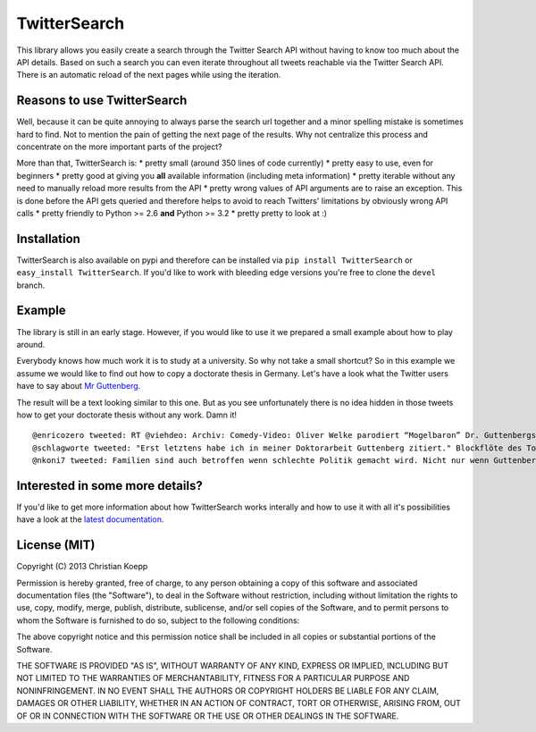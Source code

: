 *************
TwitterSearch
*************

.. image:: https://api.travis-ci.org/ckoepp/TwitterSearch.png?branch=master
    :target: http://travis-ci.org/ckoepp/TwitterSearch/branches
    :alt: Build Status

.. image:: https://pypip.in/d/TwitterSearch/badge.png
    :target: https://crate.io/packages/TwitterSearch/
    :alt: Downloads
    
.. image:: https://pypip.in/v/TwitterSearch/badge.png
    :target: https://pypi.python.org/pypi/TwitterSearch/
    :alt: PyPi version

This library allows you easily create a search through the Twitter Search API without having to know too much about the API details. Based on such a search you can even iterate throughout all tweets reachable via the Twitter Search API. There is an automatic reload of the next pages while using the iteration.

Reasons to use TwitterSearch
############################

Well, because it can be quite annoying to always parse the search url together and a minor spelling mistake is sometimes hard to find. Not to mention the pain of getting the next page of the results. Why not centralize this process and concentrate on the more important parts of the project?

More than that, TwitterSearch is:
* pretty small (around 350 lines of code currently)
* pretty easy to use, even for beginners
* pretty good at giving you **all** available information (including meta information)
* pretty iterable without any need to manually reload more results from the API
* pretty wrong values of API arguments are to raise an exception. This is done before the API gets queried and therefore helps to avoid to reach Twitters' limitations by obviously wrong API calls
* pretty friendly to Python >= 2.6 **and** Python >= 3.2
* pretty pretty to look at :)

Installation
############

TwitterSearch is also available on pypi and therefore can be installed via ``pip install TwitterSearch`` or ``easy_install TwitterSearch``. If you'd like to work with bleeding edge versions you're free to clone the ``devel`` branch.

Example
#######

The library is still in an early stage. However, if you would like to use it we prepared a small example about how to play around. 

Everybody knows how much work it is to study at a university. So why not take a small shortcut? So in this example we assume we would like to find out how to copy a doctorate thesis in Germany. Let's have a look what the Twitter users have to say about `Mr Guttenberg <http://www.bbc.co.uk/news/world-europe-12608083>`_.

.. code-block:: python
    :linenos:

    from TwitterSearch import *
    try:
        tso = TwitterSearchOrder() # create a TwitterSearchOrder object
        tso.setKeywords(['Guttenberg', 'Doktorarbeit']) # let's define all words we would like to have a look for
        tso.setLanguage('de') # we want to see German tweets only
        tso.setCount(7) # please dear Mr Twitter, only give us 7 results per page
        tso.setIncludeEntities(False) # and don't give us all those entity information
        
        # it's about time to create a TwitterSearch object with our secret tokens
        ts = TwitterSearch(
            consumer_key = 'aaabbb',
            consumer_secret = 'cccddd',
            access_token = '111222',
            access_token_secret = '333444'
         )
        
        for tweet in ts.searchTweetsIterable(tso): # this is where the fun actually starts :)
            print( '@%s tweeted: %s' % ( tweet['user']['screen_name'], tweet['text'] ) )
        
    except TwitterSearchException as e: # take care of all those ugly errors if there are some
        print(e)


The result will be a text looking similar to this one. But as you see unfortunately there is no idea hidden in those tweets how to get your doctorate thesis without any work. Damn it!

::

    @enricozero tweeted: RT @viehdeo: Archiv: Comedy-Video: Oliver Welke parodiert “Mogelbaron” Dr. Guttenbergs Doktorarbeit (Schummel-cum-laude Pla... http://t. ...
    @schlagworte tweeted: "Erst letztens habe ich in meiner Doktorarbeit Guttenberg zitiert." Blockflöte des Todes: http://t.co/pCzIn429
    @nkoni7 tweeted: Familien sind auch betroffen wenn schlechte Politik gemacht wird. Nicht nur wenn Guttenberg seine Doktorarbeit fälscht ! #absolutemehrheit


Interested in some more details?
################################

If you'd like to get more information about how TwitterSearch works interally and how to use it with all it's possibilities have a look at the `latest documentation <https://twittersearch.readthedocs.org/en/latest/>`_.

License (MIT)
#############

Copyright (C) 2013 Christian Koepp

Permission is hereby granted, free of charge, to any person obtaining a copy of this software and associated documentation files (the "Software"), to deal in the Software without restriction, including without limitation the rights to use, copy, modify, merge, publish, distribute, sublicense, and/or sell copies of the Software, and to permit persons to whom the Software is furnished to do so, subject to the following conditions:  

The above copyright notice and this permission notice shall be included in all copies or substantial portions of the Software.

THE SOFTWARE IS PROVIDED "AS IS", WITHOUT WARRANTY OF ANY KIND, EXPRESS OR IMPLIED, INCLUDING BUT NOT LIMITED TO THE WARRANTIES OF MERCHANTABILITY, FITNESS FOR A PARTICULAR PURPOSE AND NONINFRINGEMENT. IN NO EVENT SHALL THE AUTHORS OR COPYRIGHT HOLDERS BE LIABLE FOR ANY CLAIM, DAMAGES OR OTHER LIABILITY, WHETHER IN AN ACTION OF CONTRACT, TORT OR OTHERWISE, ARISING FROM, OUT OF OR IN CONNECTION WITH THE SOFTWARE OR THE USE OR OTHER DEALINGS IN THE SOFTWARE.
